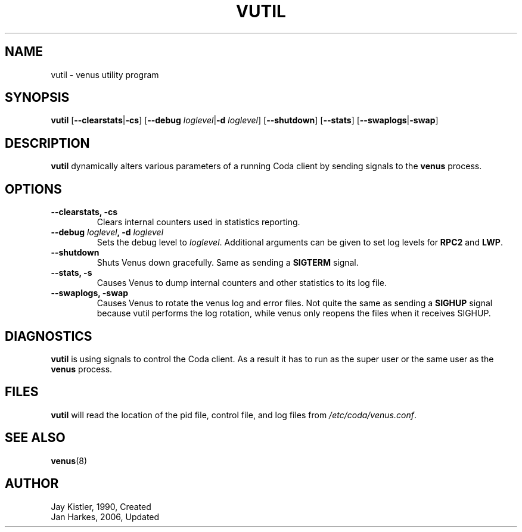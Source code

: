.TH VUTIL 8 "2006-10-21" "Coda 6.1" "Coda Distributed File System"
.SH NAME
vutil \- venus utility program
.SH SYNOPSIS
.B vutil
.RB [ \-\-clearstats | \-cs ]
.RB [ "\-\-debug \fIloglevel\fR" | "\-d \fIloglevel\fR" ]
.RB [ \-\-shutdown ]
.RB [ \-\-stats ]
.RB [ \-\-swaplogs | \-swap ]
.PP
.SH DESCRIPTION
.B vutil
dynamically alters various parameters of a running Coda client by sending
signals to the
.B venus
process.
.PP
.SH OPTIONS
.TP
.B \-\-clearstats, \-cs
Clears internal counters used in statistics reporting.
.PP
.TP
.B \-\-debug \fIloglevel\fB, \-d \fIloglevel\fR
Sets the debug level to \fIloglevel\fR. Additional arguments can be given to
set log levels for \fBRPC2\fR and \fBLWP\fR.
.PP
.TP
.B \-\-shutdown
Shuts Venus down gracefully. Same as sending a \fBSIGTERM\fR signal.
.PP
.TP
.B \-\-stats, \-s
Causes Venus to dump internal counters and other statistics to its log file.
.PP
.TP
.B \-\-swaplogs, \-swap
Causes Venus to rotate the venus log and error files. Not quite the same as
sending a \fBSIGHUP\fR signal because vutil performs the log rotation, while
venus only reopens the files when it receives SIGHUP.
.PP
.SH DIAGNOSTICS
.B vutil
is using signals to control the Coda client. As a result it has to run as the
super user or the same user as the
.B venus
process.
.PP
.SH FILES
.B vutil
will read the location of the pid file, control file, and log files from
\fI/etc/coda/venus.conf\fR.
.PP
.SH "SEE ALSO"
.BR venus (8)
.PP
.SH AUTHOR
Jay Kistler, 1990, Created
.br
Jan Harkes, 2006, Updated
